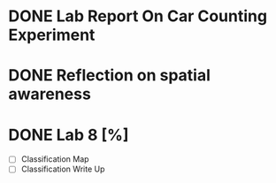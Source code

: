 * DONE Lab Report On Car Counting Experiment
CLOSED: [2016-02-01 Mon 14:59] DEADLINE: <2016-02-01 Mon>
* DONE Reflection on spatial awareness
CLOSED: [2016-02-25 Thu 12:42]
* DONE Lab 8 [%]
CLOSED: [2016-02-27 Sat 11:18] DEADLINE: <2016-02-29 Mon>
- [ ] Classification Map
- [ ] Classification Write Up

